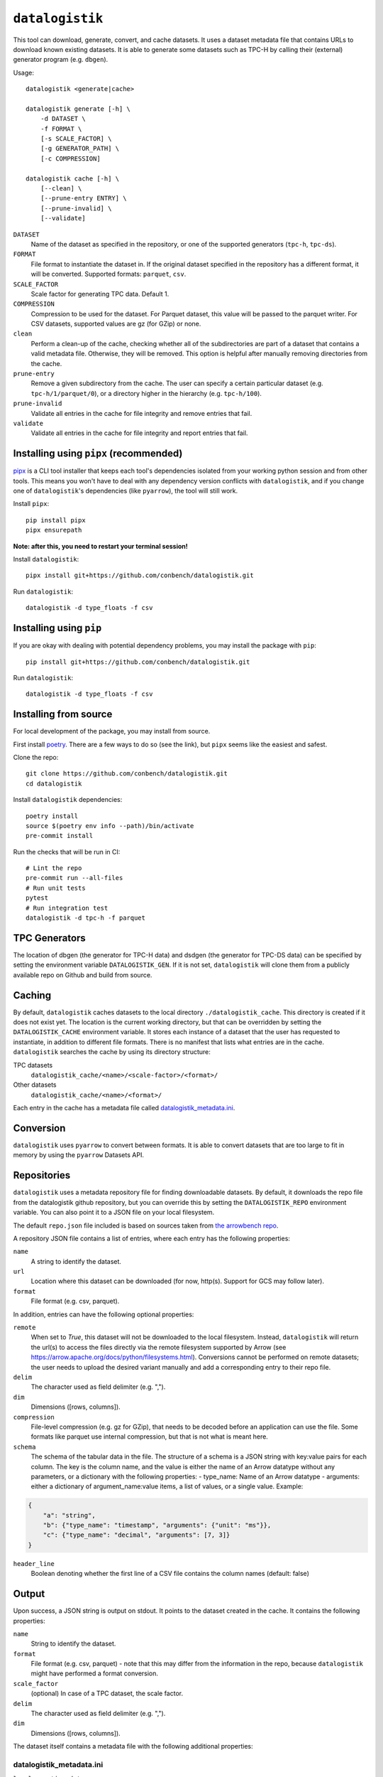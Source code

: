 ================
``datalogistik``
================

This tool can download, generate, convert, and cache datasets. It uses a dataset
metadata file that contains URLs to download known existing datasets. It is able to
generate some datasets such as TPC-H by calling their (external) generator program (e.g.
``dbgen``).

Usage::

    datalogistik <generate|cache>

    datalogistik generate [-h] \
        -d DATASET \
        -f FORMAT \
        [-s SCALE_FACTOR] \
        [-g GENERATOR_PATH] \
        [-c COMPRESSION]

    datalogistik cache [-h] \
        [--clean] \
        [--prune-entry ENTRY] \
        [--prune-invalid] \
        [--validate]


``DATASET``
    Name of the dataset as specified in the repository, or one of the supported
    generators (``tpc-h``, ``tpc-ds``).

``FORMAT``
    File format to instantiate the dataset in. If the original dataset specified in the
    repository has a different format, it will be converted. Supported formats:
    ``parquet``, ``csv``.

``SCALE_FACTOR``
    Scale factor for generating TPC data. Default 1.

``COMPRESSION``
    Compression to be used for the dataset. For Parquet dataset, this value will be
    passed to the parquet writer.
    For CSV datasets, supported values are gz (for GZip) or none.

``clean``
    Perform a clean-up of the cache, checking whether all of the subdirectories 
    are part of a dataset that contains a valid metadata file. 
    Otherwise, they will be removed.
    This option is helpful after manually removing directories from the cache.

``prune-entry``
    Remove a given subdirectory from the cache. The user can specify a certain
    particular dataset (e.g. ``tpc-h/1/parquet/0``), or a directory higher in the hierarchy
    (e.g. ``tpc-h/100``).

``prune-invalid``
    Validate all entries in the cache for file integrity and remove entries that fail.

``validate``
    Validate all entries in the cache for file integrity and report entries that fail.

Installing using ``pipx`` (recommended)
---------------------------------------

`pipx <https://pypa.github.io/pipx/>`_ is a CLI tool installer that keeps each tool's
dependencies isolated from your working python session and from other tools. This means
you won't have to deal with any dependency version conflicts with ``datalogistik``, and
if you change one of ``datalogistik``'s dependencies (like ``pyarrow``), the tool will
still work.

Install ``pipx``::

    pip install pipx
    pipx ensurepath

**Note: after this, you need to restart your terminal session!**

Install ``datalogistik``::

    pipx install git+https://github.com/conbench/datalogistik.git

Run ``datalogistik``::

    datalogistik -d type_floats -f csv

Installing using ``pip``
------------------------

If you are okay with dealing with potential dependency problems, you may install the
package with ``pip``::

    pip install git+https://github.com/conbench/datalogistik.git

Run ``datalogistik``::

    datalogistik -d type_floats -f csv

Installing from source
----------------------

For local development of the package, you may install from source.

First install `poetry <https://python-poetry.org/docs/master/#installing-with-pipx>`_.
There are a few ways to do so (see the link), but ``pipx`` seems like the easiest and
safest.

Clone the repo::

    git clone https://github.com/conbench/datalogistik.git
    cd datalogistik

Install ``datalogistik`` dependencies::

    poetry install
    source $(poetry env info --path)/bin/activate
    pre-commit install

Run the checks that will be run in CI::

    # Lint the repo
    pre-commit run --all-files
    # Run unit tests
    pytest
    # Run integration test
    datalogistik -d tpc-h -f parquet

TPC Generators
--------------
The location of dbgen (the generator for TPC-H data) and dsdgen (the generator for TPC-DS data)
can be specified by setting the environment variable ``DATALOGISTIK_GEN``.
If it is not set, ``datalogistik`` will clone them from a publicly available repo on Github
and build from source.

Caching
-------

By default, ``datalogistik`` caches datasets to the local directory
``./datalogistik_cache``. This directory is created if it does not exist yet. The
location is the current working directory, but that can be overridden by setting the
``DATALOGISTIK_CACHE`` environment variable. It stores each instance of a dataset that
the user has requested to instantiate, in addition to different file formats. There is no manifest that lists what entries are in the cache.
``datalogistik`` searches the cache by using its directory structure:

TPC datasets
    ``datalogistik_cache/<name>/<scale-factor>/<format>/``

Other datasets
    ``datalogistik_cache/<name>/<format>/``

Each entry in the cache has a metadata file called `datalogistik_metadata.ini`_.

Conversion
----------

``datalogistik`` uses ``pyarrow`` to convert between formats. It is able to convert
datasets that are too large to fit in memory by using the ``pyarrow`` Datasets API.


Repositories
------------

``datalogistik`` uses a metadata repository file for finding downloadable datasets. By
default, it downloads the repo file from the datalogistik github repository, but you can
override this by setting the ``DATALOGISTIK_REPO`` environment variable. You can also
point it to a JSON file on your local filesystem.

The default ``repo.json`` file included is based on sources taken from `the arrowbench
repo <https://github.com/ursacomputing/arrowbench/blob/main/R/known-sources.R>`_.

A repository JSON file contains a list of entries, where each entry has the following
properties:

``name``
    A string to identify the dataset.

``url``
    Location where this dataset can be downloaded (for now, http(s). Support for
    GCS may follow later).

``format``
    File format (e.g. csv, parquet).


In addition, entries can have the following optional properties:

``remote``
    When set to `True`, this dataset will not be downloaded to the local filesystem.
    Instead, ``datalogistik`` will return the url(s) to access the files directly via
    the remote filesystem supported by Arrow (see https://arrow.apache.org/docs/python/filesystems.html).
    Conversions cannot be performed on remote datasets; the user needs to upload the desired variant
    manually and add a corresponding entry to their repo file.

``delim``
    The character used as field delimiter (e.g. ",").

``dim``
    Dimensions ([rows, columns]).

``compression``
    File-level compression (e.g. gz for GZip), that needs to be decoded before an
    application can use the file. Some formats like parquet use internal compression,
    but that is not what is meant here.

``schema``
    The schema of the tabular data in the file.
    The structure of a schema is a JSON string with key:value pairs for each column.
    The key is the column name, and the value is either the name of an Arrow datatype
    without any parameters, or a dictionary with the following properties:
    - type_name: Name of an Arrow datatype
    - arguments: either a dictionary of argument_name:value items, a list of values,
    or a single value.
    Example:
.. code::

    {
        "a": "string",
        "b": {"type_name": "timestamp", "arguments": {"unit": "ms"}},
        "c": {"type_name": "decimal", "arguments": [7, 3]}
    }

``header_line``
    Boolean denoting whether the first line of a CSV file contains the column names (default: false)

Output
--------------

Upon success, a JSON string is output on stdout. It points to the dataset created in the cache.
It contains the following properties:

``name``
    String to identify the dataset.

``format``
    File format (e.g. csv, parquet) - note that this may differ from the information in
    the repo, because ``datalogistik`` might have performed a format conversion.

``scale_factor``
    (optional) In case of a TPC dataset, the scale factor.

``delim``
    The character used as field delimiter (e.g. ",").

``dim``
    Dimensions ([rows, columns]).


The dataset itself contains a metadata file with the following additional properties:

datalogistik_metadata.ini
~~~~~~~~~~~~~~~~~~~~~~~~~

``local_creation_date``
    Date and time when this dataset was downloaded or generated to the cache.

``url``
    The location where this dataset was downloaded.

``homepage``
    Location where more information about the origins of dataset can be found.

``tables``
    A list of tables in the dataset, each with its own (set of) files. Each entry in the
    list has the following properties:

    ``table``
        Name of the table.

    ``schema``
        Schema of the table.

    ``url``
        Download url in case this is a single-file table.

    ``base_url``
        Base download url in case this is a multi-file table. Each file will append
        their `rel_path` to this to form the full download url.

    ``files``
        A list of files in this table. Each entry in the list has the following properties:

        ``rel_path``
            Path to the file, relative to the directory of this table.

        ``file_size``
            Size of the file.

        ``md5``
            MD5 checksum of the file.

License info
------------
Copyright (c) 2022, Voltron Data.

Licensed under the Apache License, Version 2.0 (the "License");
you may not use this file except in compliance with the License.
You may obtain a copy of the License at

    http://www.apache.org/licenses/LICENSE-2.0

Unless required by applicable law or agreed to in writing, software
distributed under the License is distributed on an "AS IS" BASIS,
WITHOUT WARRANTIES OR CONDITIONS OF ANY KIND, either express or implied.
See the License for the specific language governing permissions and
limitations under the License.
